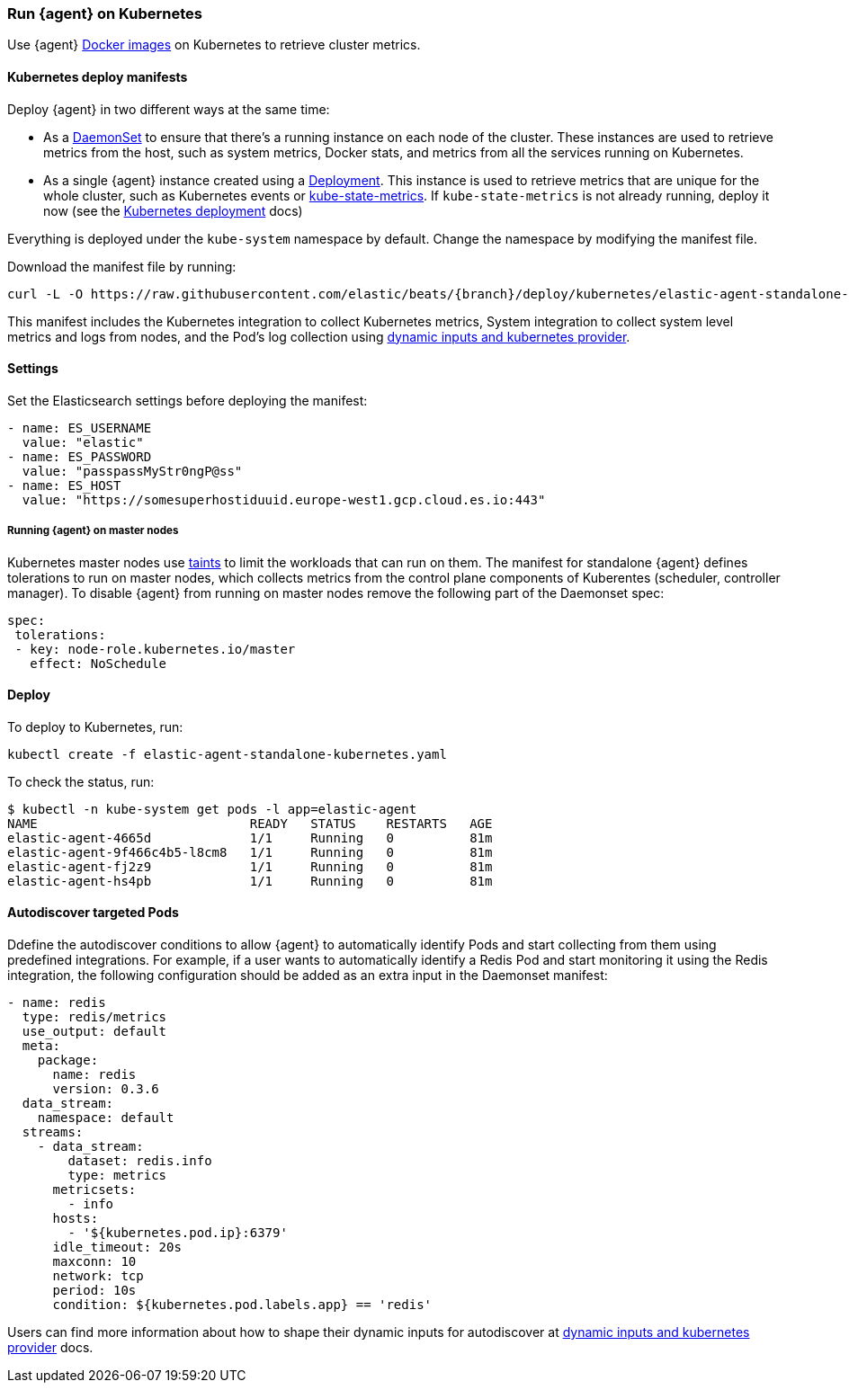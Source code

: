 [[running-on-kubernetes]]
[role="xpack"]
=== Run {agent} on Kubernetes

Use {agent} https://www.docker.elastic.co/r/beats/elastic-agent[Docker images] on Kubernetes to
retrieve cluster metrics.

ifeval::["{release-state}"=="unreleased"]

A Docker image is not currently available for this version, as version {version} of {agent} has not yet been released.

endif::[]


[float]
==== Kubernetes deploy manifests

Deploy {agent} in two different ways at the same time:

* As a https://kubernetes.io/docs/concepts/workloads/controllers/daemonset/[DaemonSet]
to ensure that there's a running instance on each node of the cluster. These
instances are used to retrieve metrics from the host, such as system
metrics, Docker stats, and metrics from all the services running on
Kubernetes.

* As a single {agent} instance created using a https://kubernetes.io/docs/concepts/workloads/controllers/Deployment/[Deployment].
This instance is used to retrieve metrics that are unique for the whole
cluster, such as Kubernetes events or
https://github.com/kubernetes/kube-state-metrics[kube-state-metrics]. If `kube-state-metrics` is not already
running, deploy it now (see the
https://github.com/kubernetes/kube-state-metrics#kubernetes-deployment[Kubernetes
deployment] docs)

Everything is deployed under the `kube-system` namespace by default. Change the namespace by modifying the manifest file. 

Download the manifest file by running:

["source", "sh", subs="attributes"]
------------------------------------------------
curl -L -O https://raw.githubusercontent.com/elastic/beats/{branch}/deploy/kubernetes/elastic-agent-standalone-kubernetes.yaml
------------------------------------------------

This manifest includes the Kubernetes integration to collect Kubernetes metrics,
System integration to collect system level metrics and logs from nodes, and
the Pod's log collection using <<kubernetes-provider,dynamic inputs and kubernetes provider>>.

[float]
==== Settings

Set the Elasticsearch settings before deploying the manifest:

[source,yaml]
------------------------------------------------
- name: ES_USERNAME
  value: "elastic"
- name: ES_PASSWORD
  value: "passpassMyStr0ngP@ss"
- name: ES_HOST
  value: "https://somesuperhostiduuid.europe-west1.gcp.cloud.es.io:443"
------------------------------------------------

[float]
===== Running {agent} on master nodes

Kubernetes master nodes use https://kubernetes.io/docs/concepts/configuration/taint-and-toleration/[taints]
to limit the workloads that can run on them. The manifest for standalone {agent} defines
tolerations to run on master nodes, which collects metrics from the control plane
components of Kuberentes (scheduler, controller manager).
To disable {agent} from running on master nodes remove the following part of the Daemonset spec:

[source,yaml]
------------------------------------------------
spec:
 tolerations:
 - key: node-role.kubernetes.io/master
   effect: NoSchedule
------------------------------------------------


[float]
==== Deploy
To deploy to Kubernetes, run:

["source", "sh", subs="attributes"]
------------------------------------------------
kubectl create -f elastic-agent-standalone-kubernetes.yaml
------------------------------------------------

To check the status, run:

["source", "sh", subs="attributes"]
------------------------------------------------
$ kubectl -n kube-system get pods -l app=elastic-agent
NAME                            READY   STATUS    RESTARTS   AGE
elastic-agent-4665d             1/1     Running   0          81m
elastic-agent-9f466c4b5-l8cm8   1/1     Running   0          81m
elastic-agent-fj2z9             1/1     Running   0          81m
elastic-agent-hs4pb             1/1     Running   0          81m
------------------------------------------------

[float]
==== Autodiscover targeted Pods

Ddefine the autodiscover conditions to allow {agent} to automatically
identify Pods and start collecting from them using predefined integrations. For example, if a
user wants to automatically identify a Redis Pod and start monitoring it using the Redis integration,
the following configuration should be added as an extra input in the Daemonset manifest:

[source,yaml]
------------------------------------------------
- name: redis
  type: redis/metrics
  use_output: default
  meta:
    package:
      name: redis
      version: 0.3.6
  data_stream:
    namespace: default
  streams:
    - data_stream:
        dataset: redis.info
        type: metrics
      metricsets:
        - info
      hosts:
        - '${kubernetes.pod.ip}:6379'
      idle_timeout: 20s
      maxconn: 10
      network: tcp
      period: 10s
      condition: ${kubernetes.pod.labels.app} == 'redis'
------------------------------------------------

Users can find more information about how to shape their dynamic inputs
for autodiscover at <<kubernetes-provider,dynamic inputs and kubernetes provider>> docs.
